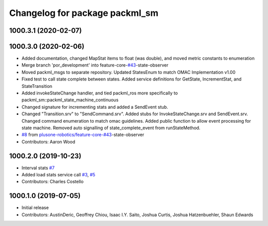 ^^^^^^^^^^^^^^^^^^^^^^^^^^^^^^^
Changelog for package packml_sm
^^^^^^^^^^^^^^^^^^^^^^^^^^^^^^^

1000.3.1 (2020-02-07)
---------------------

1000.3.0 (2020-02-06)
---------------------
* Added documentation, changed MapStat items to float (was double), and moved metric constants to enumeration
* Merge branch 'por_development' into feature-core-`#43 <https://github.com/plusone-robotics/packml/issues/43>`_-state-observer
* Moved packml_msgs to separate repository. Updated StatesEnum to match OMAC Implementation v1.00
* Fixed test to call state complete between states. Added service definitions for GetState, IncrementStat, and StateTransition
* Added invokeStateChange handler, and tied packml_ros more specifically to packml_sm::packml_state_machine_continuous
* Changed signature for incrementing stats and added a SendEvent stub.
* Changed "Transition.srv" to "SendCommand.srv". Added stubs for InvokeStateChange.srv and SendEvent.srv. Changed command enumeration to match omac guidelines. Added public function to allow event processing for state machine. Removed auto signalling of state_complete_event from runStateMethod.
*  `#8 <https://github.com/plusone-robotics/packml/issues/8>`_ from `plusone-robotics/feature-core-#43 <https://github.com/plusone-robotics/feature-core-/issues/43>`_-state-observer
* Contributors: Aaron Wood

1000.2.0 (2019-10-23)
---------------------
* Interval stats `#7 <https://github.com/plusone-robotics/packml/issues/7>`_
* Added load stats service call `#3 <https://github.com/plusone-robotics/packml/issues/3>`_, `#5 <https://github.com/plusone-robotics/packml/issues/5>`_
* Contributors: Charles Costello

1000.1.0 (2019-07-05)
---------------------
* Initial release
* Contributors: AustinDeric, Geoffrey Chiou, Isaac I.Y. Saito, Joshua Curtis, Joshua Hatzenbuehler, Shaun Edwards
